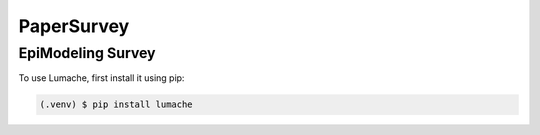 PaperSurvey
=====

EpiModeling Survey
------------

To use Lumache, first install it using pip:

.. code-block:: console

   (.venv) $ pip install lumache